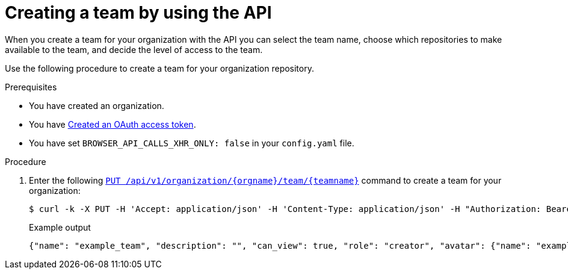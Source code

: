 // module included in the following assemblies:

// * use_quay/master.adoc

:_content-type: PROCEDURE
[id="creating-a-team-api"]
= Creating a team by using the API

When you create a team for your organization with the API you can select the team name,
choose which repositories to make available to the team, and decide the
level of access to the team.

Use the following procedure to create a team for your organization repository.

.Prerequisites 

* You have created an organization. 
* You have link:https://access.redhat.com/documentation/en-us/red_hat_quay/3/html-single/red_hat_quay_api_guide/index#creating-oauth-access-token[Created an OAuth access token].
* You have set `BROWSER_API_CALLS_XHR_ONLY: false` in your `config.yaml` file.

.Procedure

. Enter the following link:https://docs.redhat.com/en/documentation/red_hat_quay/3.12/html-single/red_hat_quay_api_guide/index#updateorganizationteam[`PUT /api/v1/organization/{orgname}/team/{teamname}`] command to create a team for your organization:
+
[source,terminal]
----
$ curl -k -X PUT -H 'Accept: application/json' -H 'Content-Type: application/json' -H "Authorization: Bearer <bearer_token>"  --data '{"role": "creator"}' https://<quay-server.example.com>/api/v1/organization/<organization_name>/team/<team_name>
----
+
.Example output
+
[source,terminal]
----
{"name": "example_team", "description": "", "can_view": true, "role": "creator", "avatar": {"name": "example_team", "hash": "dec209fd7312a2284b689d4db3135e2846f27e0f40fa126776a0ce17366bc989", "color": "#e7ba52", "kind": "team"}, "new_team": true}
----